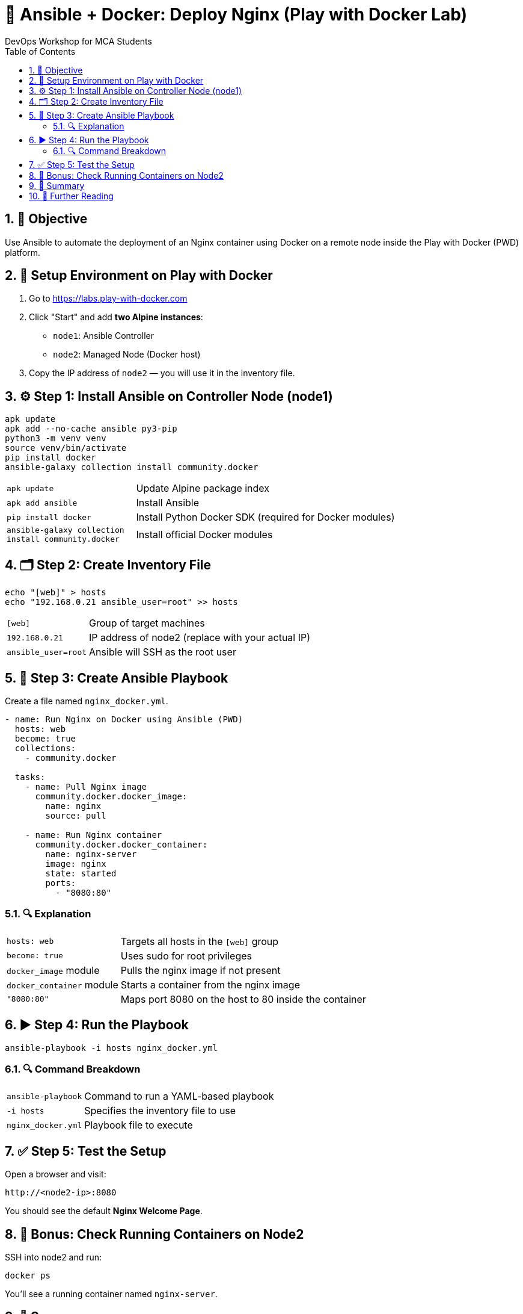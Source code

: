 = 🚀 Ansible + Docker: Deploy Nginx (Play with Docker Lab)
DevOps Workshop for MCA Students
:toc:
:icons: font
:source-highlighter: highlight.js
:sectnums:

== 🎯 Objective

Use Ansible to automate the deployment of an Nginx container using Docker on a remote node inside the Play with Docker (PWD) platform.

== 🧱 Setup Environment on Play with Docker

1. Go to https://labs.play-with-docker.com
2. Click "Start" and add **two Alpine instances**:
   - `node1`: Ansible Controller
   - `node2`: Managed Node (Docker host)
3. Copy the IP address of `node2` — you will use it in the inventory file.

== ⚙️ Step 1: Install Ansible on Controller Node (node1)

[source,bash]
----
apk update
apk add --no-cache ansible py3-pip
python3 -m venv venv
source venv/bin/activate
pip install docker
ansible-galaxy collection install community.docker
----

[cols="1,3"]
|===
| `apk update`              | Update Alpine package index
| `apk add ansible`         | Install Ansible
| `pip install docker`      | Install Python Docker SDK (required for Docker modules)
| `ansible-galaxy collection install community.docker` | Install official Docker modules
|===

== 🗂️ Step 2: Create Inventory File

[source,bash]
----
echo "[web]" > hosts
echo "192.168.0.21 ansible_user=root" >> hosts
----

[cols="1,3"]
|===
| `[web]`                  | Group of target machines
| `192.168.0.21`           | IP address of node2 (replace with your actual IP)
| `ansible_user=root`      | Ansible will SSH as the root user
|===

== 📜 Step 3: Create Ansible Playbook

Create a file named `nginx_docker.yml`.

[source,yaml]
----
- name: Run Nginx on Docker using Ansible (PWD)
  hosts: web
  become: true
  collections:
    - community.docker

  tasks:
    - name: Pull Nginx image
      community.docker.docker_image:
        name: nginx
        source: pull

    - name: Run Nginx container
      community.docker.docker_container:
        name: nginx-server
        image: nginx
        state: started
        ports:
          - "8080:80"
----

=== 🔍 Explanation

[cols="1,3"]
|===
| `hosts: web`                    | Targets all hosts in the `[web]` group
| `become: true`                  | Uses sudo for root privileges
| `docker_image` module           | Pulls the nginx image if not present
| `docker_container` module       | Starts a container from the nginx image
| `"8080:80"`                     | Maps port 8080 on the host to 80 inside the container
|===

== ▶️ Step 4: Run the Playbook

[source,bash]
----
ansible-playbook -i hosts nginx_docker.yml
----

=== 🔍 Command Breakdown

[cols="1,3"]
|===
| `ansible-playbook`         | Command to run a YAML-based playbook
| `-i hosts`                 | Specifies the inventory file to use
| `nginx_docker.yml`         | Playbook file to execute
|===

== ✅ Step 5: Test the Setup

Open a browser and visit:

[source,text]
----
http://<node2-ip>:8080
----

You should see the default **Nginx Welcome Page**.

== 🧪 Bonus: Check Running Containers on Node2

SSH into node2 and run:

[source,bash]
----
docker ps
----

You’ll see a running container named `nginx-server`.

== 📝 Summary

- You used **Ansible** to automate the Docker workflow.
- Nginx is running inside a **Docker container** on a managed host.
- All steps were tested on **Play with Docker (PWD)** using Alpine instances.

== 🔗 Further Reading

- Ansible Docs: https://docs.ansible.com/
- Docker Collection: https://docs.ansible.com/ansible/latest/collections/community/docker/
- Play with Docker: https://labs.play-with-docker.com



